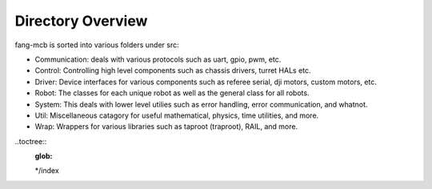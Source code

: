 Directory Overview
==================

fang-mcb is sorted into various folders under src:

* Communication: deals with various protocols such as uart, gpio, pwm, etc.
* Control: Controlling high level components such as chassis drivers, turret HALs etc.
* Driver: Device interfaces for various components such as referee serial, dji motors, custom motors, etc.
* Robot: The classes for each unique robot as well as the general class for all robots.
* System: This deals with lower level utilies such as error handling, error communication, and whatnot.
* Util: Miscellaneous catagory for useful mathematical, physics, time utilities, and more.
* Wrap: Wrappers for various libraries such as taproot (traproot), RAIL, and more.



..toctree::
    :glob:

    */index
